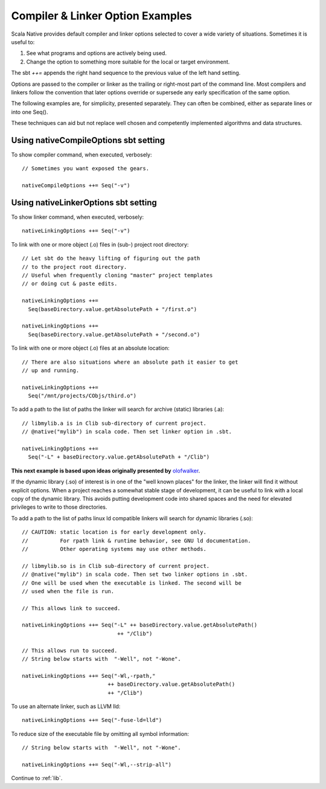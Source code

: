 .. _interopOptionsExamples:

Compiler & Linker Option Examples 
=================================

Scala Native provides default compiler and linker options selected to cover
a wide variety of situations.  Sometimes it is useful to:

#. See what programs and options are actively being used. 
   
#. Change the option to something more suitable for the local or
   target environment.

The sbt `++=` appends the right hand sequence to the previous value of
the left hand setting.

Options are passed to the compiler or linker as the trailing or
right-most part of the command line. Most compilers
and linkers follow the convention that later options override or
supersede any early specification of the same option.

The following examples are, for simplicity, presented separately. They
can often be combined, either as separate lines or into one Seq().

These techniques can aid but not replace well chosen and competently
implemented algorithms and data structures. 

.. highlight:: scala

.. _CompileOptions:

Using nativeCompileOptions sbt setting 
--------------------------------------

To show compiler command, when executed, verbosely::

  // Sometimes you want exposed the gears.
 
  nativeCompileOptions ++= Seq("-v")

.. _LinkerOptions:

Using nativeLinkerOptions sbt setting 
-------------------------------------

To show linker command, when executed, verbosely::

  nativeLinkingOptions ++= Seq("-v")

To link with one or more object (.o) files in (sub-) project root directory::

  // Let sbt do the heavy lifting of figuring out the path
  // to the project root directory.
  // Useful when frequently cloning "master" project templates
  // or doing cut & paste edits.

  nativeLinkingOptions ++=
    Seq(baseDirectory.value.getAbsolutePath + "/first.o")

  nativeLinkingOptions ++=
    Seq(baseDirectory.value.getAbsolutePath + "/second.o")
    
To link with one or more object (.o) files at an absolute location::

  // There are also situations where an absolute path it easier to get
  // up and running.

  nativeLinkingOptions ++=
    Seq("/mnt/projects/CObjs/third.o")

To add a path to the list of paths the linker will search for archive (static)
libraries (.a)::

  // libmylib.a is in Clib sub-directory of current project.
  // @native("mylib") in scala code. Then set linker option in .sbt.

  nativeLinkingOptions ++=
    Seq("-L" + baseDirectory.value.getAbsolutePath + "/Clib")

**This next example is based upon ideas originally presented by**
`olofwalker <https://github.com/olofwalker/scala-native-example>`_.

If the dynamic library (.so) of interest is in one of the "well known places"
for the linker, the linker will find it without explicit options.
When a project reaches a somewhat stable stage of development, it can be
useful to link with a local copy of the dynamic library. This avoids
putting development code into shared spaces and the need for elevated
privileges to write to those directories.

To add a path to the list of paths linux ld compatible linkers will search
for dynamic libraries (.so)::

  // CAUTION: static location is for early development only.
  //          For rpath link & runtime behavior, see GNU ld documentation.
  //          Other operating systems may use other methods.

  // libmylib.so is in Clib sub-directory of current project.
  // @native("mylib") in scala code. Then set two linker options in .sbt.
  // One will be used when the executable is linked. The second will be
  // used when the file is run.
   
  // This allows link to succeed.

  nativeLinkingOptions ++= Seq("-L" ++ baseDirectory.value.getAbsolutePath()
                                ++ "/Clib")

  // This allows run to succeed.
  // String below starts with  "-Well", not "-Wone". 

  nativeLinkingOptions ++= Seq("-Wl,-rpath,"
                             ++ baseDirectory.value.getAbsolutePath()
                             ++ "/Clib")

To use an alternate linker, such as LLVM lld::

  nativeLinkingOptions ++= Seq("-fuse-ld=lld")

To reduce size of the executable file by omitting all symbol information::

  // String below starts with  "-Well", not "-Wone". 

  nativeLinkingOptions ++= Seq("-Wl,--strip-all")


Continue to :ref:`lib`.
